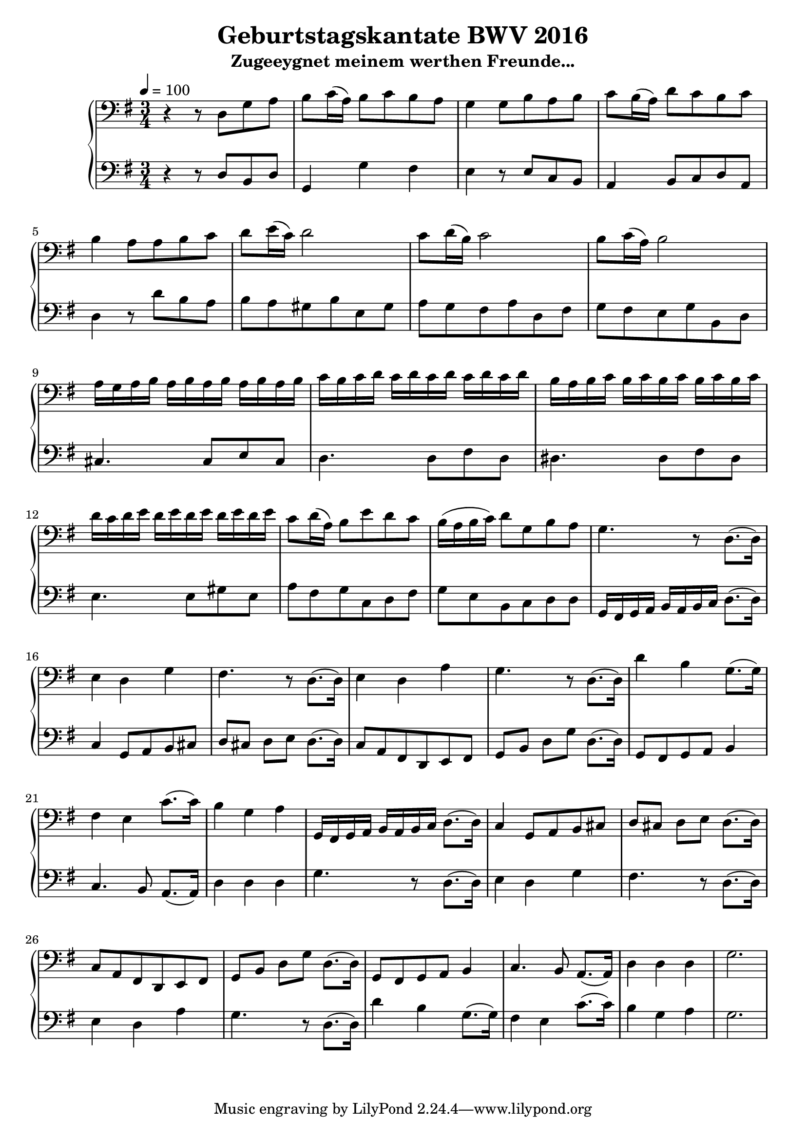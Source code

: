 % Piece: BWV 1043
% Author: Dominic van der Zypen
% Created using vi
% Last modified: 2013-08-22

\version "2.14.0"  % necessary for upgrading to future LilyPond versions.

\header{
  title = "Geburtstagskantate BWV 2016"
  subtitle = "Zugeeygnet meinem werthen Freunde..."
}

\score
{
  \new PianoStaff 
  << % macht Klammern!
    %===================== Ruth
    \new Staff 
    { 
    \relative c
    {
      \tempo 4 = 100
      \clef "bass" 
      \key g \major
      \time 3/4
      r4 r8 d8 g a | b 8 c16( a) b8 c b a | g4 g8 b a b | c b16( a) d8 c b c |
      b4 a8 a b c | d e16( c) d2 | c8 d16( b) c2 |
      b8 c16( a) b2 | 
      % ----- Trillerphase
      a16 g a b a b a b a b a b | c b c d c d c d c d c d |
      b   a b c b c b c b c b c | d c d e d e d e d e d e |
      c8 d16( a) b8 e d c | b16( a b c) d8 g, b a |
      % ----- Happy birthday
      g4. r8 d8.( d16) | e4 d g | fis4. r8 d8.( d16) |
      e4 d a' | g4. r8 d8.( d16) | d'4 b g8.( g16) |
      fis4 e c'8.( c16) | b4 g a |
      % ----- Wius so schoen isch gsi
      g,16 fis g a b a b c d8.( d16) | c4 g8 a b cis |
      d cis d e d8.( d16) | c8 a fis d e fis | g b d g d8.( d16) |
      g,8 fis g a b4 | c4. b8 a8.( a16) | d4 d d | g2. |
    } % eeeend of relative c for staff
    }
    %===================== Dominic
    \new Staff 
    {
    \relative c
    { 
      \tempo 4 = 100
      \clef "bass" 
      \key g \major
      \time 3/4
      r4 r8 d8 b d | g,4 g' fis | e4 r8 e8 c b | a4 b8 c d a |
      d4 r8 d'8 b a | b a gis b e, gis | a g fis a d, fis |
      g fis e g b, d |  
      % ----- Trillerphase
      cis4. cis8 e cis | d4. d8 fis d|
      dis4. dis8 fis dis | e4. e8 gis e |
      a8 fis g c, d fis | g e b c d d |
      % ----- Happy birthday
      g,16 fis g a b a b c d8.( d16) | c4 g8 a b cis |
      d cis d e d8.( d16) | c8 a fis d e fis | g b d g d8.( d16) |
      g,8 fis g a b4 | c4. b8 a8.( a16) | d4 d d |
      % ----- Wius so schoen isch gsi
      g4. r8 d8.( d16) | e4 d g | fis4. r8 d8.( d16) |
      e4 d a' | g4. r8 d8.( d16) | d'4 b g8.( g16) |
      fis4 e c'8.( c16) | b4 g a | g2. |
    } % eeeend of relative c for staff 2
    }
    %------------------------------------------------- end of voices.
  >> % end of PianoStaff

 \layout { } % creates PDF named <filename>.pdf
 \midi { } % creates midi file!! effin weltlasse!!!
}

